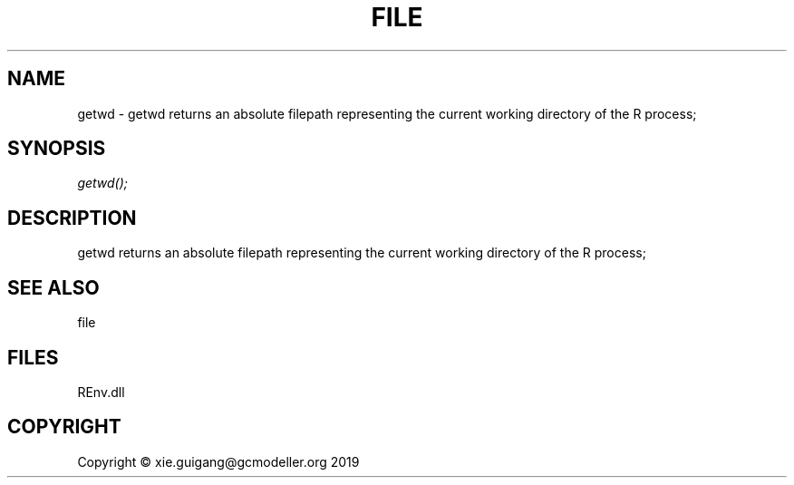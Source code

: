 .\" man page create by R# package system.
.TH FILE 1 2020-08-21 "getwd" "getwd"
.SH NAME
getwd \- getwd returns an absolute filepath representing the current working directory of the R process;
.SH SYNOPSIS
\fIgetwd();\fR
.SH DESCRIPTION
.PP
getwd returns an absolute filepath representing the current working directory of the R process;
.PP
.SH SEE ALSO
file
.SH FILES
.PP
REnv.dll
.PP
.SH COPYRIGHT
Copyright © xie.guigang@gcmodeller.org 2019
